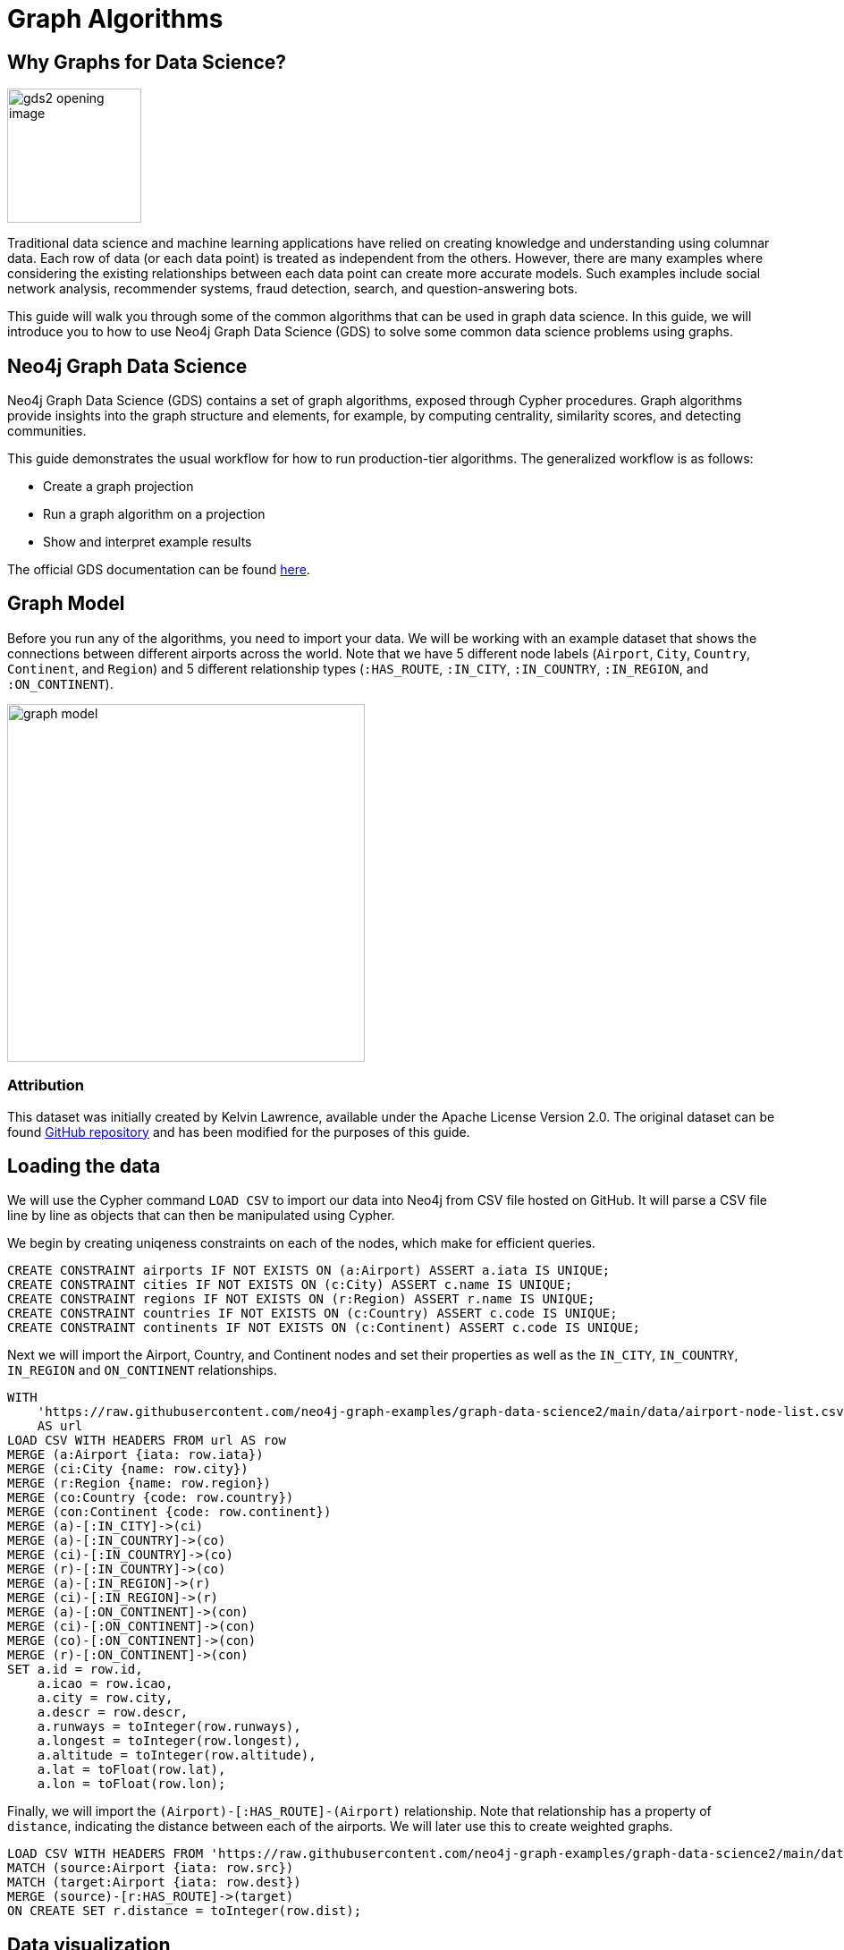 = Graph Algorithms
:icons: font

// To Do
//

// Notes
//
// - Many doc links will not work yet, particularly on 2.0-specific content.  These should work once the
//   2.0 preview docs go live.

== Why Graphs for Data Science?

image:https://guides.neo4j.com/graph-data-science2/gds2_opening_image.png[role="left",width=150]

Traditional data science and machine learning applications have relied on creating knowledge and understanding using columnar data.  Each row of data (or each data point) is treated as independent from the others.  However, there are many examples where considering the existing relationships between each data point can create more accurate models.  Such examples include social network analysis, recommender systems, fraud detection, search, and question-answering bots.  

This guide will walk you through some of the common algorithms that can be used in graph data science.  In this guide, we will introduce you to how to use Neo4j Graph Data Science (GDS) to solve some common data science problems using graphs.

== Neo4j Graph Data Science


Neo4j Graph Data Science (GDS) contains a set of graph algorithms, exposed through Cypher procedures.  Graph algorithms provide insights into the graph structure and elements, for example, by computing centrality, similarity scores, and detecting communities.  

This guide demonstrates the usual workflow for how to run production-tier algorithms.  The generalized workflow is as follows: 

* Create a graph projection
* Run a graph algorithm on a projection
* Show and interpret example results

The official GDS documentation can be found link:https://neo4j.com/docs/graph-data-science/current/?ref=gds-sandbox[here^].

== Graph Model

Before you run any of the algorithms, you need to import your data.  We will be working with an example dataset that shows the connections between different airports across the world. Note that we have 5 different node labels (`Airport`, `City`, `Country`, `Continent`, and `Region`) and 5 different relationship types (`:HAS_ROUTE`, `:IN_CITY`, `:IN_COUNTRY`, `:IN_REGION`, and `:ON_CONTINENT`).

image::https://guides.neo4j.com/graph-data-science2/graph_model.png[float="right",width=400,height=400]

=== Attribution

This dataset was initially created by Kelvin Lawrence, available under the Apache License Version 2.0.  The original dataset can be found https://github.com/krlawrence/graph[GitHub repository] and has been modified for the purposes of this guide.

== Loading the data

We will use the Cypher command `LOAD CSV` to import our data into Neo4j from CSV file hosted on GitHub.  It will parse a CSV file line by line as objects that can then be manipulated using Cypher.  

We begin by creating uniqeness constraints on each of the nodes, which make for efficient queries.

[source,cypher]
----
CREATE CONSTRAINT airports IF NOT EXISTS ON (a:Airport) ASSERT a.iata IS UNIQUE;
CREATE CONSTRAINT cities IF NOT EXISTS ON (c:City) ASSERT c.name IS UNIQUE;
CREATE CONSTRAINT regions IF NOT EXISTS ON (r:Region) ASSERT r.name IS UNIQUE;
CREATE CONSTRAINT countries IF NOT EXISTS ON (c:Country) ASSERT c.code IS UNIQUE;
CREATE CONSTRAINT continents IF NOT EXISTS ON (c:Continent) ASSERT c.code IS UNIQUE;
----

Next we will import the Airport, Country, and Continent nodes and set their properties as well as the `IN_CITY`, `IN_COUNTRY`, `IN_REGION` and `ON_CONTINENT` relationships.

[source,cypher]
----
WITH 
    'https://raw.githubusercontent.com/neo4j-graph-examples/graph-data-science2/main/data/airport-node-list.csv'
    AS url
LOAD CSV WITH HEADERS FROM url AS row
MERGE (a:Airport {iata: row.iata})
MERGE (ci:City {name: row.city})
MERGE (r:Region {name: row.region})
MERGE (co:Country {code: row.country})
MERGE (con:Continent {code: row.continent})
MERGE (a)-[:IN_CITY]->(ci)
MERGE (a)-[:IN_COUNTRY]->(co)
MERGE (ci)-[:IN_COUNTRY]->(co)
MERGE (r)-[:IN_COUNTRY]->(co)
MERGE (a)-[:IN_REGION]->(r)
MERGE (ci)-[:IN_REGION]->(r)
MERGE (a)-[:ON_CONTINENT]->(con)
MERGE (ci)-[:ON_CONTINENT]->(con)
MERGE (co)-[:ON_CONTINENT]->(con)
MERGE (r)-[:ON_CONTINENT]->(con)
SET a.id = row.id,
    a.icao = row.icao,
    a.city = row.city,
    a.descr = row.descr,
    a.runways = toInteger(row.runways),
    a.longest = toInteger(row.longest),
    a.altitude = toInteger(row.altitude),
    a.lat = toFloat(row.lat),
    a.lon = toFloat(row.lon);
----

Finally, we will import the `(Airport)-[:HAS_ROUTE]-(Airport)` relationship.  Note that relationship has a property of `distance`, indicating the distance between each of the airports.  We will later use this to create weighted graphs.

[source,cypher]
----
LOAD CSV WITH HEADERS FROM 'https://raw.githubusercontent.com/neo4j-graph-examples/graph-data-science2/main/data/iroutes-edges.csv' AS row
MATCH (source:Airport {iata: row.src})
MATCH (target:Airport {iata: row.dest})
MERGE (source)-[r:HAS_ROUTE]->(target)
ON CREATE SET r.distance = toInteger(row.dist);
----

== Data visualization

Prior to running some algorithms, it is helpful to visualize our data.  In order to do so, running the following query, which will give you the schema of the graph:

[source,cypher]
----
CALL db.schema.visualization()
----

Using this command, we can see our 5 different node and relationship types.

== Summary statistics

Prior to using any of the GDS algorithms it can be beneficial to calculate some summary statistics on the data.  For example, the following calculate the minimum, maximum, average, and standard deviation of the number of flights out of each airport.

[source,cypher]
----
MATCH (a:Airport)-[:HAS_ROUTE]->()
WITH a, count(*) AS num
RETURN min(num) AS min, max(num) AS max, avg(num) AS avg_routes, stdev(num) AS stdev
----

// Note that we cannot repeat the same query as in the original browser guide because that
// graph had a property of "book" in its relationship.  We do not have the equivalent in 
// this graph.

== Graph creation

The first step in executing any GDS algorithm is to create a graph projection (also referred to as an in-memory graph) under a user-defined name.  Graph projections, stored in the graph catalog under a user-defined name, are subsets of our full graph to be used in calculating results through the GDS algorithms.  Their use enables GDS to run quickly and efficiently through the calculations.  In the creation of these projections, the nature of the graph elements may change in the following ways:

* Nodes and relationship types might be renamed
* Several node or relationship types might be merged
* The direction of relationships might be changed
* Parallel relationships might be aggregated
* Relationships might be derived from larger patterns

In this section we will explore how to project a graph using the native projection approach.  It should be noted that graphs can also be create via link:https://neo4j.com/docs/graph-data-science/current/graph-project-cypher/?ref=gds-sandbox#graph-project-examples[Cypher projections^], but these are beyond the scope of this guide.

== Graph catalog: creating a graph with native projections

Native projections provide the fastest performance for creating an graph projection.  They take 3 mandatory parameters: `graphName`, `nodeProjection`, and `relationshipProjection`.  There are also optional `configuration` parameters that can be used to further configure the graph.  In general, the syntax for creating a native projection is:

[source,cypher]
----
CALL gds.graph.project(
    graphName: String,
    nodeProjection: String or List or Map,
    relationshipProjection: String or List or Map,
    configuration: Map
)
YIELD
  graphName: String,
  nodeProjection: Map,
  nodeCount: Integer,
  relationshipProjection: Map,
  relationshipCount: Integer,
  projectMillis: Integer,
  createMillis: Integer
----

== Example of a native projection

In our dataset, we could create a graph projection of the routes between all airports as:

[source,cypher]
----
CALL gds.graph.project(
    'routes',
    'Airport',
    'HAS_ROUTE'
)
YIELD
    graphName, nodeProjection, nodeCount, relationshipProjection, relationshipCount
----

This is a very simple graph projection, but it is possible to add multiple node types and relationship types as well as properties for each of the nodes and relationships.  To see more examples of creating native graph projections, consult the link:https://neo4j.com/docs/graph-data-science/current/graph-project/?ref=gds-sandbox#graph-project-examples[GDS documentation^].


== Graph catalog: listing and existence

It is helpful to know which graphs are in the catalog and their properties.  To see this for all graphs, you use

[source,cypher]
----
CALL gds.graph.list()
----

You can also check this for an individual graph using:

[source,cypher]
----
CALL gds.graph.list('graph-name')
----

where `graph-name` is the name of your projected, in-memory graph.

== Algorithm syntax: available execution modes

Once you have created a named graph projection, there are 4 different execution modes provided for each algorithm:

* `stream`: Returns the results of the algorithm as a stream of records without altering the database
* `write`: Writes the results of the algorithm to the Neo4j database and returns a single record of summary statistics
* `mutate`: Writes the results of the algorithm to the projected graph and returns a single record of summary statistics
* `stats`: Returns a single record of summary statistics but does not write to either the Neo4j database or the projected graph 

In addition to the above for modes, it is possible to use `estimate` to obtain an estimation of how much memory a given algorithm will use.

=== A special note on `mutate` mode

When it comes time for feature engineering, you will likely want to include some quantities calculated by GDS into your graph projection.  This is what `mutate` is for.  It does not change the database itself, but writes the results of the calculation to each node within the projected graph for future calculations.  It is beyond the scope of this guide, but is covered in more detail in link:https://neo4j.com/docs/graph-data-science/current/common-usage/running-algos/?ref=gds-sandbox#running-algos-mutate[the API docs^].

== Algorithm syntax: general algorithm use

Utilizing one of the 4 different execution modes, the general way to call a graph algorithm is as follows:

[source,cypher]
----
CALL gds[.<tier>].<algorithm>.<execution-mode>[.<estimate>](
  graphName: String,
  configuration: Map
)
----

where items in `[]` are optional. `<tier>`, if present, indicates whether the algorithm is in the alpha or beta tier (production-tiered algorithms do not use this), `<algorithm>` is the name of the algorithm, `<execution-mode>` is one of the 4 execution modes, and `<estimate>` is an optional flag indicating that the estimate of memory usage should be returned.

== Centrality measurements via PageRank

image::https://upload.wikimedia.org/wikipedia/commons/thumb/f/fb/PageRanks-Example.svg/758px-PageRanks-Example.svg.png[float="right", width="300"]

There are many ways to determine the centrality or importance of a node, but one of the most popular is through the calculation of PageRank.  PageRank measures the transitive (or directional) influence of a node.  The benefit to this approach is that it uses the influence of a node's neighbors to determine the influence of the target node.  The general idea is that a node that has more incoming and more influential links from other nodes is considered to be more important (i.e. a higher PageRank).

The algorithm itself is an iterative algorithm.  The number of iterations can be set as a configuration parameter in GDS, however the algorithm can terminate if the node scores converge based on a specified tolerance value, which is also configurable in GDS.

== PageRank example graph

We will utilize the `routes` graph projection that we wrote before.  If you need to recreate that graph projection, you can do so with the following:

[source,cypher]
----
CALL gds.graph.project(
    'routes',
    'Airport',
    'HAS_ROUTE'
)
YIELD
    graphName, nodeProjection, nodeCount, relationshipProjection, relationshipCount
----

== PageRank: stream mode

As previously stated, stream mode will output the results of the calculation without altering the database or the graph projection.  To do so, we use:

[source,cypher]
----
CALL gds.pageRank.stream('routes')
YIELD nodeId, score
RETURN gds.util.asNode(nodeId).iata AS iata, gds.util.asNode(nodeId).descr AS description, score
ORDER BY score DESC, iata ASC
----

Here we see that we have returned the results of the calculation, mapped in the internal `id` space, as well as the PageRank score.  We then extract the `iata` code of the airport from the `id` space using `gds.util.asNode()`.  We can see that the output is the airport codes, ordered by decreasing PageRank score.  The airports with the highest PageRank scores are very popular airports around the globe, as we would expect.

Note that PageRank can also be run on a basic graph, such as what we are using here, or with a weighted graph.  To see how to run it on a weighted graph, please explore the link:https://neo4j.com/docs/graph-data-science/current/algorithms/page-rank/?ref=gds-sandbox#algorithms-page-rank-examples-weighted[GDS documentation^].

== Interpretting results of an algorithm

GDS uses an internal `id` space for its calculations, which does not correspond to recognizable information of the graph itself.  As such, when we return results from an algorithm, it is returned in the `id` space.  We generally want to convert this to something coresponding to our actual graph.  To do so, we use the built in method:

`gds.util.asNode(nodeId).property_name AS property_name`

which will extract the desired `property_name` from the graph projection based on the `id` space.  We will see examples of this shortly.

== PageRank: write mode

If we want to attach the results of the PageRank calculation as a node property to each node in the graph, we would use `.write()` as follows:

[source,cypher]
----
CALL gds.pageRank.write('routes', 
    {
        writeProperty: 'pagerank'
    }
)
YIELD nodePropertiesWritten, ranIterations
----

We can then confirm the results using:

[source,cypher]
----
MATCH (a:Airport)
RETURN a.iata AS iata, a.descr AS description, a.pagerank AS pagerank
ORDER BY a.pagerank DESC, a.iata ASC
----

As we can see, the results are identical to the streamed version.

== Community (cluster) detection via Louvain Modularity

As with centrality measurements, there are many ways to identify communities within a graph.  Community detection is a useful tool for identifying regions of a graph that are densely clustered.  For example, in our airport routes graph, it would help us find regions of the globe where airports have high travel rates between or where airports form natural clusters based on the density of airports in a region.  

We will cover the popular Louvain Modularity method in this section.  This algorithm finds clusters within a graph by measuring the density of nodes.  This is quantified through the _modularity_, which is a comparison of the density of connections within a cluster to an average or random sample.  So the higher the modularity, the more dense the cluster is.  The Louvain method thus attempts to maximize the modularity across the graph through a recursive approach.  As with PageRank, in GDS the user can specify a maximum number of iterations as well as a tolerance factor for early termination.  Additionally, the algorithm is able to return the intermediate community assignments along the way to convergence.  

== Louvain example graph

We will utilize the `routes` graph projection that we wrote before.  If you need to recreate that graph projection, you can do so with the following:

[source,cypher]
----
CALL gds.graph.project(
    'routes',
    'Airport',
    'HAS_ROUTE'
)
YIELD
    graphName, nodeProjection, nodeCount, relationshipProjection, relationshipCount
----

== Louvain: example

Using the stream mode, let's explore the results of the algorithm.  We will use the following query:

[source,cypher]
----
CALL gds.louvain.stream('routes')
YIELD nodeId, communityId
RETURN 
	communityId,
    SIZE(COLLECT(gds.util.asNode(nodeId).iata)) AS number_of_airports,
	COLLECT(gds.util.asNode(nodeId).city) AS city
ORDER BY number_of_airports DESC, communityId;
----

In this case we have obtained the community IDs and counted the number of airports, by `iata` code, in each community using the combination of `COLLECT`, which creates a list of the results, and `SIZE`, which returns the size of a list.  We also return a list of the cities in each community.  

Exploring this list, we can see that the largest community corresponds to airports in the United States, the second largest to airports in Europe, and so on.  At surface inspection, these results make sense in that the airports in the graph appear to be clustered based on continent.

As before, should we wish to write these results as node properties, we can use `gds.louvain.write()`.

== Node similarity

As with the previous algorithm categories of centrality and community detection, there are various ways to calculate node similarity.  In general, node similarity is computed between pairs of nodes through different vector-based metrics.  This is useful for things like recommendation engines where you want to, for example, recommend similar objects to purchase based on a customer's previous purchases.  In this section we will use a common approach to calculating pair-wise similarity that uses the link:https://en.wikipedia.org/wiki/Jaccard_index[Jaccard similarity score^].  

Node similarity considers every relationships between every node.  If there is a relationship between nodes `n` and `m`, the algorithm then explores the other relationships individually of these two nodes. The percentage overlap in these individual sets is returned as the node similarity, where high similarities are near 1.0.

// To implement this, GDS starts by considering all source nodes in the graph that have an outgoing relationship.  So suppose there is a relationship between node `n` and node `m`.  For each `(n, m)` pair, the algorithm obtains the set of all target nodes for both `n` and `m` and uses the sets of those to calculate the Jaccard similarity, which is the GDS node similarity score between the two nodes.

It should be noted that running node similarity scales quadratically with the number of nodes in the graph.  To help minimize the run time, particularly on larger graphs, it is possible to set cutoffs on the degree of the nodes (the number of incoming or outgoing relationships) as well as a similarity cutoff.  This then reduces the number of pair-wise combinations that must be evaluated.  The result limits can either be set on the whole graph (referred to as `N` in the documentation) or to the results per node (referred to as `K` in the documentation).

== Node similarity: example graph

We will utilize the `routes` graph projection that we wrote before.  If you need to recreate that graph projection, you can do so with the following:

[source,cypher]
----
CALL gds.graph.project(
    'routes',
    'Airport',
    'HAS_ROUTE'
)
YIELD
    graphName, nodeProjection, nodeCount, relationshipProjection, relationshipCount
----

== Node similarity: simple example

Let's look at an example of a very basic node similarity calculation:

[source,cypher]
----
CALL gds.nodeSimilarity.stream('routes')
YIELD node1, node2, similarity
RETURN 
    gds.util.asNode(node1).city AS City1, 
    COLLECT(gds.util.asNode(node2).city) AS City2, 
    COLLECT(similarity) AS similarity
ORDER BY City1
----

We see that the algorithm has returned the top 10 most similar nodes for each airport node in the graph.  What has happened here behind the scenes is that GDS has limited, on a per node basis (`K`), the number of results being returned, established by the configuration parameter `topK`, which has a default value of 10.  We could restrict this further by altering the above query as: 

[source,cypher]
----
CALL gds.nodeSimilarity.stream(
    'routes',
    {
        topK: 3
    }
)
YIELD node1, node2, similarity
RETURN 
    gds.util.asNode(node1).city AS City1, 
    COLLECT(gds.util.asNode(node2).city) AS City2, 
    COLLECT(similarity) AS similarity
ORDER BY City1
----

== Node similarity: topN and bottomN

As previously stated, we can limit the number of similarity scores across all nodes by specifying `topN`, the largest overall similarity scores in the graph.  As example of this would be:author: 

[source,cypher]
----
CALL gds.nodeSimilarity.stream(
    'routes',
    {
        topK: 1,
        topN: 10
    }
)
YIELD node1, node2, similarity
RETURN 
    gds.util.asNode(node1).city AS City1, 
    COLLECT(gds.util.asNode(node2).city) AS City2, 
    COLLECT(similarity) AS similarity
ORDER BY City1
----

In this case, we have calculated the airport with the highest similarity for each node (`topK: 1`) and then returned the 10 airport pairs with the highest similarity across the whole graph (`topN: 10`).

== Node similarity: degree and similarity cutoff

Another way of limiting the number of calculations done is to provide a minimum value of degree for a node to be considered in the overall calculations, such as below where we require a minimum degree of 100 (i.e. a minimum of 100 flights coming in to and out of an airport):

[source,cypher]
----
CALL gds.nodeSimilarity.stream(
    'routes',
    {
        degreeCutoff: 100
    }
)
YIELD node1, node2, similarity
RETURN 
    gds.util.asNode(node1).city AS City1, 
    COLLECT(gds.util.asNode(node2).city) AS City2, 
    COLLECT(similarity) AS similarity
ORDER BY City1
----

We can also set a minimum similarity score:

[source,cypher]
----
CALL gds.nodeSimilarity.stream(
    'routes',
    {
        similarityCutoff: 0.5
    }
)
YIELD node1, node2, similarity
RETURN 
    gds.util.asNode(node1).city AS City1, 
    COLLECT(gds.util.asNode(node2).city) AS City2, 
    COLLECT(similarity) AS similarity
ORDER BY City1
----

== Path Finding

Like all of the other algorithm categories we have explored, there are several approaches possible for path finding.  Generally speaking, the purpose of path finding is to find the shortest path between two or more nodes.  In the case of our airport route graph, this would help us identify which airport connections would be required to minimize the overall flight distance. 

 In this section we will use the common link:https://en.wikipedia.org/wiki/Dijkstra's_algorithm[Dijkstra's algorithm^] to find the shortest path between two nodes.  Unlike the previous examples, we will need a weighted graph projection because Dijkstra's algorithm begins by finding the lowest weighted relationship from the source nodes to all nodes that are directly connected to it.  It then performs the same calculation from that node to all nodes connected to it, and so on, always choosing the relationship with the lowest weight, until the target node is reached.

== Creating a weighted graph projection

In our previous examples we did not consider the distance between the two airports, which we will use for calculating shortest paths based on distance.  We need to begin by creating a graph projection using the distance as the weight of the relationship between two nodes.  In order to create a graph identical to our previous one with the simple addition of relationship weights, we would use:

[source,cypher]
----
CALL gds.graph.project(
    'routes-weighted',
    'Airport',
    'HAS_ROUTE',
        {
            relationshipProperties: 'distance'
        }
)
----

== Dijkstra's algorithm: calculating the shortest path given a source node

Let's calculate the shortest distance from the Denver International Airport (DEN) to the Malé International Airport (MLE) using our weighted graph projection:

[source,cypher]
----
MATCH (source:Airport {iata: 'DEN'}), (target:Airport {iata: 'MLE'})
CALL gds.shortestPath.dijkstra.stream('routes-weighted', {
    sourceNode: source,
    targetNode: target,
    relationshipWeightProperty: 'distance'
})
YIELD index, sourceNode, targetNode, totalCost, nodeIds, costs, path
RETURN
    index,
    gds.util.asNode(sourceNode).iata AS sourceNodeName,
    gds.util.asNode(targetNode).iata AS targetNodeName,
    totalCost,
    [nodeId IN nodeIds | gds.util.asNode(nodeId).iata] AS nodeNames,
    costs,
    nodes(path) as path
ORDER BY index
----

We can see in the above query that we are specifying a source and target node and using the `relationshipWeightProperty` of `distance`.  From there, many things are returned, including the total cost (similar to distance, usually representing the straight-line distance between two nodes while ignoring other potential sources of delay such as time spent taxiing, etc.), and a listing of the airports along this path.  In this case, we see that the shortest path is 4 hops long -- perhaps not practical, but the total distance is minimized.

== Identifying appropriate algorithms for your graph

image:https://guides.neo4j.com/graph-data-science2/gds_algo_compatibility.png[role="left",width=300]

Not all GDS algorithms will run on every type of graph projection.  Some algorithms prefer homogeneous to heterogeneous graphs.  Others will only work properly on undirected graphs.  Some will not work with relationships weights.  You should always consult the link:https://neo4j.com/docs/graph-data-science/current/?ref=gds-sandbox[API docs^] for your chosen algorithm to verify what is required for your graph.


== Cleaning up

To free up memory, do not forget to drop your unused graph projections!

[source,cypher]
----
CALL gds.graph.drop('routes');
CALL gds.graph.drop('routes-weighted');
----

== The end

Congratulations!  You have taken your first steps into using Neo4j Graph Data Science!  This tutorial just looked at the basics of how to run graph algorithms and demonstrated the approach on a very limited number of basic algorithms.  To learn more about what other algorithms exists as well as details for all of their configurations, please see link:https://neo4j.com/docs/graph-data-science/current/?ref=gds-sandbox[the GDS documentation^].

=== Next steps

If you would like to work efficiently with larger graphs using a fully-managed cloud service, then check out link:https://neo4j.com/cloud/aurads/?ref=gds-sandbox[AuraDS^]!  Alternatively, you can also explore more in the link:https://sandbox.neo4j.com/?ref=gds-sandbox[Neo4j Sandbox^], link:https://neo4j.com/download/?ref=get-started-dropdown-cta/?ref=gds-sandbox[Neo4j Desktop^], or link:https://neo4j.com/developer/docker/?ref=gds-sandbox[Docker^.]